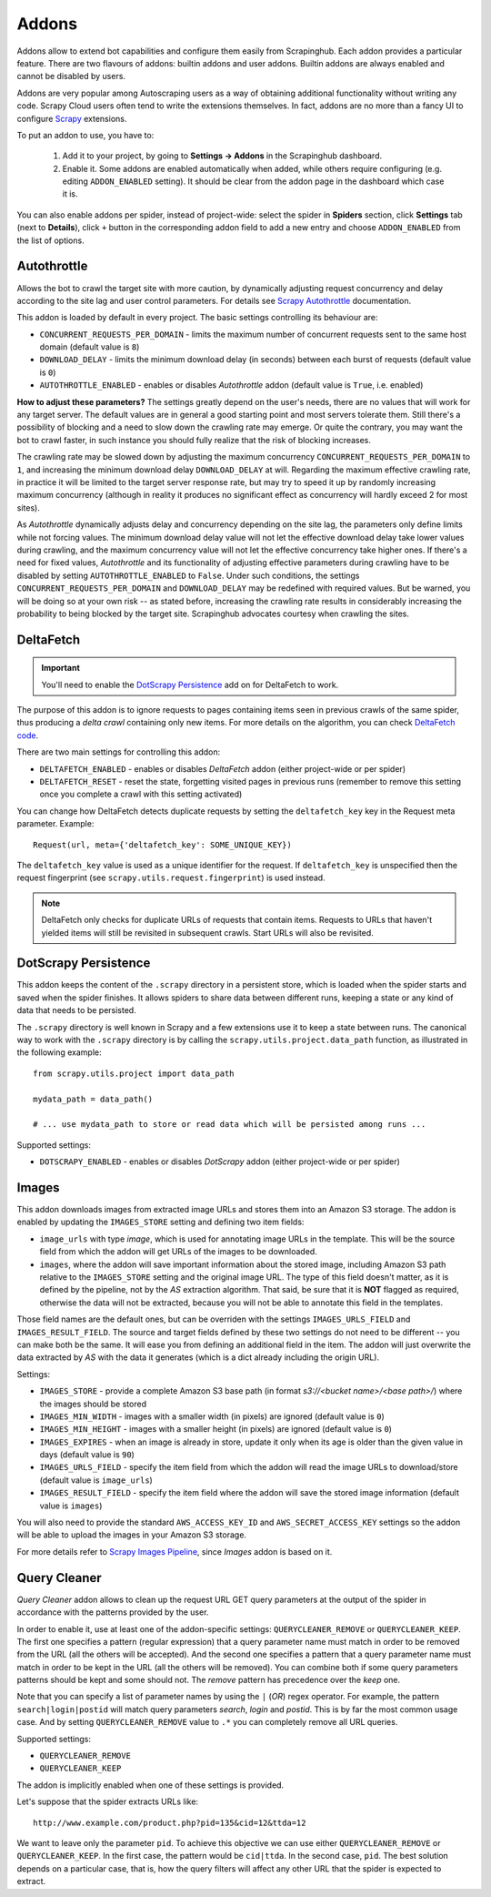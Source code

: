 .. _addons:

======
Addons
======

Addons allow to extend bot capabilities and configure them easily from Scrapinghub. Each addon provides a particular feature. There are two flavours of addons: builtin addons and user addons. Builtin addons are always enabled and cannot be disabled by users.

Addons are very popular among Autoscraping users as a way of obtaining additional functionality without writing any code. Scrapy Cloud users often tend to write the extensions themselves. In fact, addons are no more than a fancy UI to configure `Scrapy`_ extensions.

To put an addon to use, you have to:

    #. Add it to your project, by going to **Settings -> Addons** in the Scrapinghub dashboard.
    #. Enable it. Some addons are enabled automatically when added, while others require configuring (e.g. editing ``ADDON_ENABLED`` setting). It should be clear from the addon page in the dashboard which case it is.

You can also enable addons per spider, instead of project-wide: select the spider in **Spiders** section, click **Settings** tab (next to **Details**), click ``+`` button in the corresponding addon field to add a new entry and choose ``ADDON_ENABLED`` from the list of options.

.. _autothrottle-addon:

Autothrottle
============

Allows the bot to crawl the target site with more caution, by dynamically adjusting request concurrency and delay according to the site lag and user control parameters. For details see `Scrapy Autothrottle`_ documentation.

This addon is loaded by default in every project. The basic settings controlling its behaviour are:

* ``CONCURRENT_REQUESTS_PER_DOMAIN`` - limits the maximum number of concurrent requests sent to the same host domain (default value is ``8``)
* ``DOWNLOAD_DELAY`` - limits the minimum download delay (in seconds) between each burst of requests (default value is ``0``)
* ``AUTOTHROTTLE_ENABLED`` - enables or disables *Autothrottle* addon (default value is ``True``, i.e. enabled)

**How to adjust these parameters?** The settings greatly depend on the user's needs, there are no values that will work for any target server. The default values are in general a good starting point and most servers tolerate them. Still there's a possibility of blocking and a need to slow down the crawling rate may emerge. Or quite the contrary, you may want the bot to crawl faster, in such instance you should fully realize that the risk of blocking increases. 

The crawling rate may be slowed down by adjusting the maximum concurrency ``CONCURRENT_REQUESTS_PER_DOMAIN`` to ``1``, and increasing the minimum download delay ``DOWNLOAD_DELAY`` at will. Regarding the maximum effective crawling rate, in practice it will be limited to the target server response rate, but may try to
speed it up by randomly increasing maximum concurrency (although in reality it produces no significant effect as concurrency will hardly exceed 2 for most sites).

As *Autothrottle* dynamically adjusts delay and concurrency depending on the site lag, the parameters only define limits while not forcing values. The minimum download delay value will not let the effective download delay take lower values during crawling, and the maximum concurrency value will not let the effective concurrency take higher ones. If there's a need for fixed values, *Autothrottle* and its functionality of adjusting effective parameters during crawling have to be disabled by setting ``AUTOTHROTTLE_ENABLED`` to ``False``. Under such conditions, the settings ``CONCURRENT_REQUESTS_PER_DOMAIN`` and ``DOWNLOAD_DELAY`` may be redefined with required values. But be warned, you will be doing so at your own risk -- as stated before, increasing the crawling rate results in considerably increasing the probability to being blocked by the target site. Scrapinghub advocates courtesy when crawling the sites.


DeltaFetch
==========

.. important:: You'll need to enable the `DotScrapy Persistence`_ add on for DeltaFetch to work. 

The purpose of this addon is to ignore requests to pages containing items seen in previous crawls of the same spider, thus producing a *delta crawl* containing only new items. For more details on the algorithm, you can check `DeltaFetch code`_.

There are two main settings for controlling this addon:

* ``DELTAFETCH_ENABLED`` - enables or disables *DeltaFetch* addon (either project-wide or per spider)
* ``DELTAFETCH_RESET`` - reset the state, forgetting visited pages in previous runs (remember to remove this setting once you complete a crawl with this setting activated)

You can change how DeltaFetch detects duplicate requests by setting the ``deltafetch_key`` key in the Request meta parameter. Example::

    Request(url, meta={'deltafetch_key': SOME_UNIQUE_KEY})

The ``deltafetch_key`` value is used as a unique identifier for the request. If ``deltafetch_key`` is unspecified then the request fingerprint (see ``scrapy.utils.request.fingerprint``) is used instead. 

.. note:: DeltaFetch only checks for duplicate URLs of requests that contain items. Requests to URLs that haven't yielded items will still be revisited in subsequent crawls. Start URLs will also be revisited.

DotScrapy Persistence
=====================

This addon keeps the content of the ``.scrapy`` directory in a persistent store, which is loaded when the spider starts and saved when the spider finishes. It allows spiders to share data between different runs, keeping a state or any kind of data that needs to be persisted.

The ``.scrapy`` directory is well known in Scrapy and a few extensions use it to keep a state between runs. The canonical way to work with the ``.scrapy`` directory is by calling the ``scrapy.utils.project.data_path`` function, as illustrated in the following example::

    from scrapy.utils.project import data_path

    mydata_path = data_path()

    # ... use mydata_path to store or read data which will be persisted among runs ...

Supported settings:

* ``DOTSCRAPY_ENABLED`` - enables or disables *DotScrapy* addon (either project-wide or per spider)


Images
======

This addon downloads images from extracted image URLs and stores them into an Amazon S3 storage. The addon is enabled by updating the ``IMAGES_STORE`` setting and defining two item fields:

* ``image_urls`` with type *image*, which is used for annotating image URLs in the template. This will be the source field from which the addon will get URLs of the images to be downloaded.
* ``images``, where the addon will save important information about the stored image, including Amazon S3 path relative to the ``IMAGES_STORE`` setting and the original image URL. The type of this field doesn't matter, as it is defined by the pipeline, not by the *AS* extraction algorithm. That said, be sure that it is **NOT** flagged as required, otherwise the data will not be extracted, because you will not be able to annotate this field in the templates.

Those field names are the default ones, but can be overriden with the settings ``IMAGES_URLS_FIELD`` and ``IMAGES_RESULT_FIELD``. The source and target fields defined by these two settings do not need to be different -- you can make both be the same. It will ease you from defining an additional field in the item. The addon will just overwrite the data extracted by *AS* with the data it generates (which is a dict already including the origin URL).

Settings:

* ``IMAGES_STORE`` - provide a complete Amazon S3 base path (in format *s3://<bucket name>/<base path>/*) where the images should be stored
* ``IMAGES_MIN_WIDTH`` - images with a smaller width (in pixels) are ignored (default value is ``0``)
* ``IMAGES_MIN_HEIGHT`` - images with a smaller height (in pixels) are ignored (default value is ``0``)
* ``IMAGES_EXPIRES`` - when an image is already in store, update it only when its age is older than the given value in days (default value is ``90``)
* ``IMAGES_URLS_FIELD`` - specify the item field from which the addon will read the image URLs to download/store (default value is ``image_urls``)
* ``IMAGES_RESULT_FIELD`` - specify the item field where the addon will save the stored image information (default value is ``images``)

You will also need to provide the standard ``AWS_ACCESS_KEY_ID`` and ``AWS_SECRET_ACCESS_KEY`` settings so the addon will be able to upload the images in your
Amazon S3 storage.

For more details refer to `Scrapy Images Pipeline`_, since *Images* addon is based on it.


.. _querycleaner:

Query Cleaner
=============

*Query Cleaner* addon allows to clean up the request URL GET query parameters at the output of the spider in accordance with the patterns provided by the user.

In order to enable it, use at least one of the addon-specific settings: ``QUERYCLEANER_REMOVE`` or ``QUERYCLEANER_KEEP``. The first one specifies a pattern (regular expression) that a query parameter name must match in order to be removed from the URL (all the others will be accepted). And the second one specifies a pattern that a query parameter name must match in order to be kept in the URL (all the others will be removed). You can combine both if some query parameters patterns should be kept and some should not. The *remove* pattern has precedence over the *keep* one.

Note that you can specify a list of parameter names by using the ``|`` (*OR*) regex operator. For example, the pattern ``search|login|postid`` will match query parameters *search*, *login* and *postid*. This is by far the most common usage case. And by setting ``QUERYCLEANER_REMOVE`` value to ``.*`` you can completely remove all URL queries.

Supported settings:

* ``QUERYCLEANER_REMOVE``
* ``QUERYCLEANER_KEEP``

The addon is implicitly enabled when one of these settings is provided.

Let's suppose that the spider extracts URLs like::

    http://www.example.com/product.php?pid=135&cid=12&ttda=12

We want to leave only the parameter ``pid``. To achieve this objective we can use either ``QUERYCLEANER_REMOVE`` or ``QUERYCLEANER_KEEP``. In the first case, the pattern would be ``cid|ttda``. In the second case, ``pid``. The best solution depends on a particular case, that is, how the query filters will affect any other URL that the spider is expected to extract.

.. _Scrapy: https://github.com/scrapy/scrapy
.. _DeltaFetch code:  https://github.com/scrapinghub/scrapylib/blob/master/scrapylib/deltafetch.py
.. _`Scrapy Autothrottle`: https://scrapy.readthedocs.org/en/latest/topics/autothrottle.html
.. _`Scrapy Images Pipeline`: http://doc.scrapy.org/en/latest/topics/images.html
